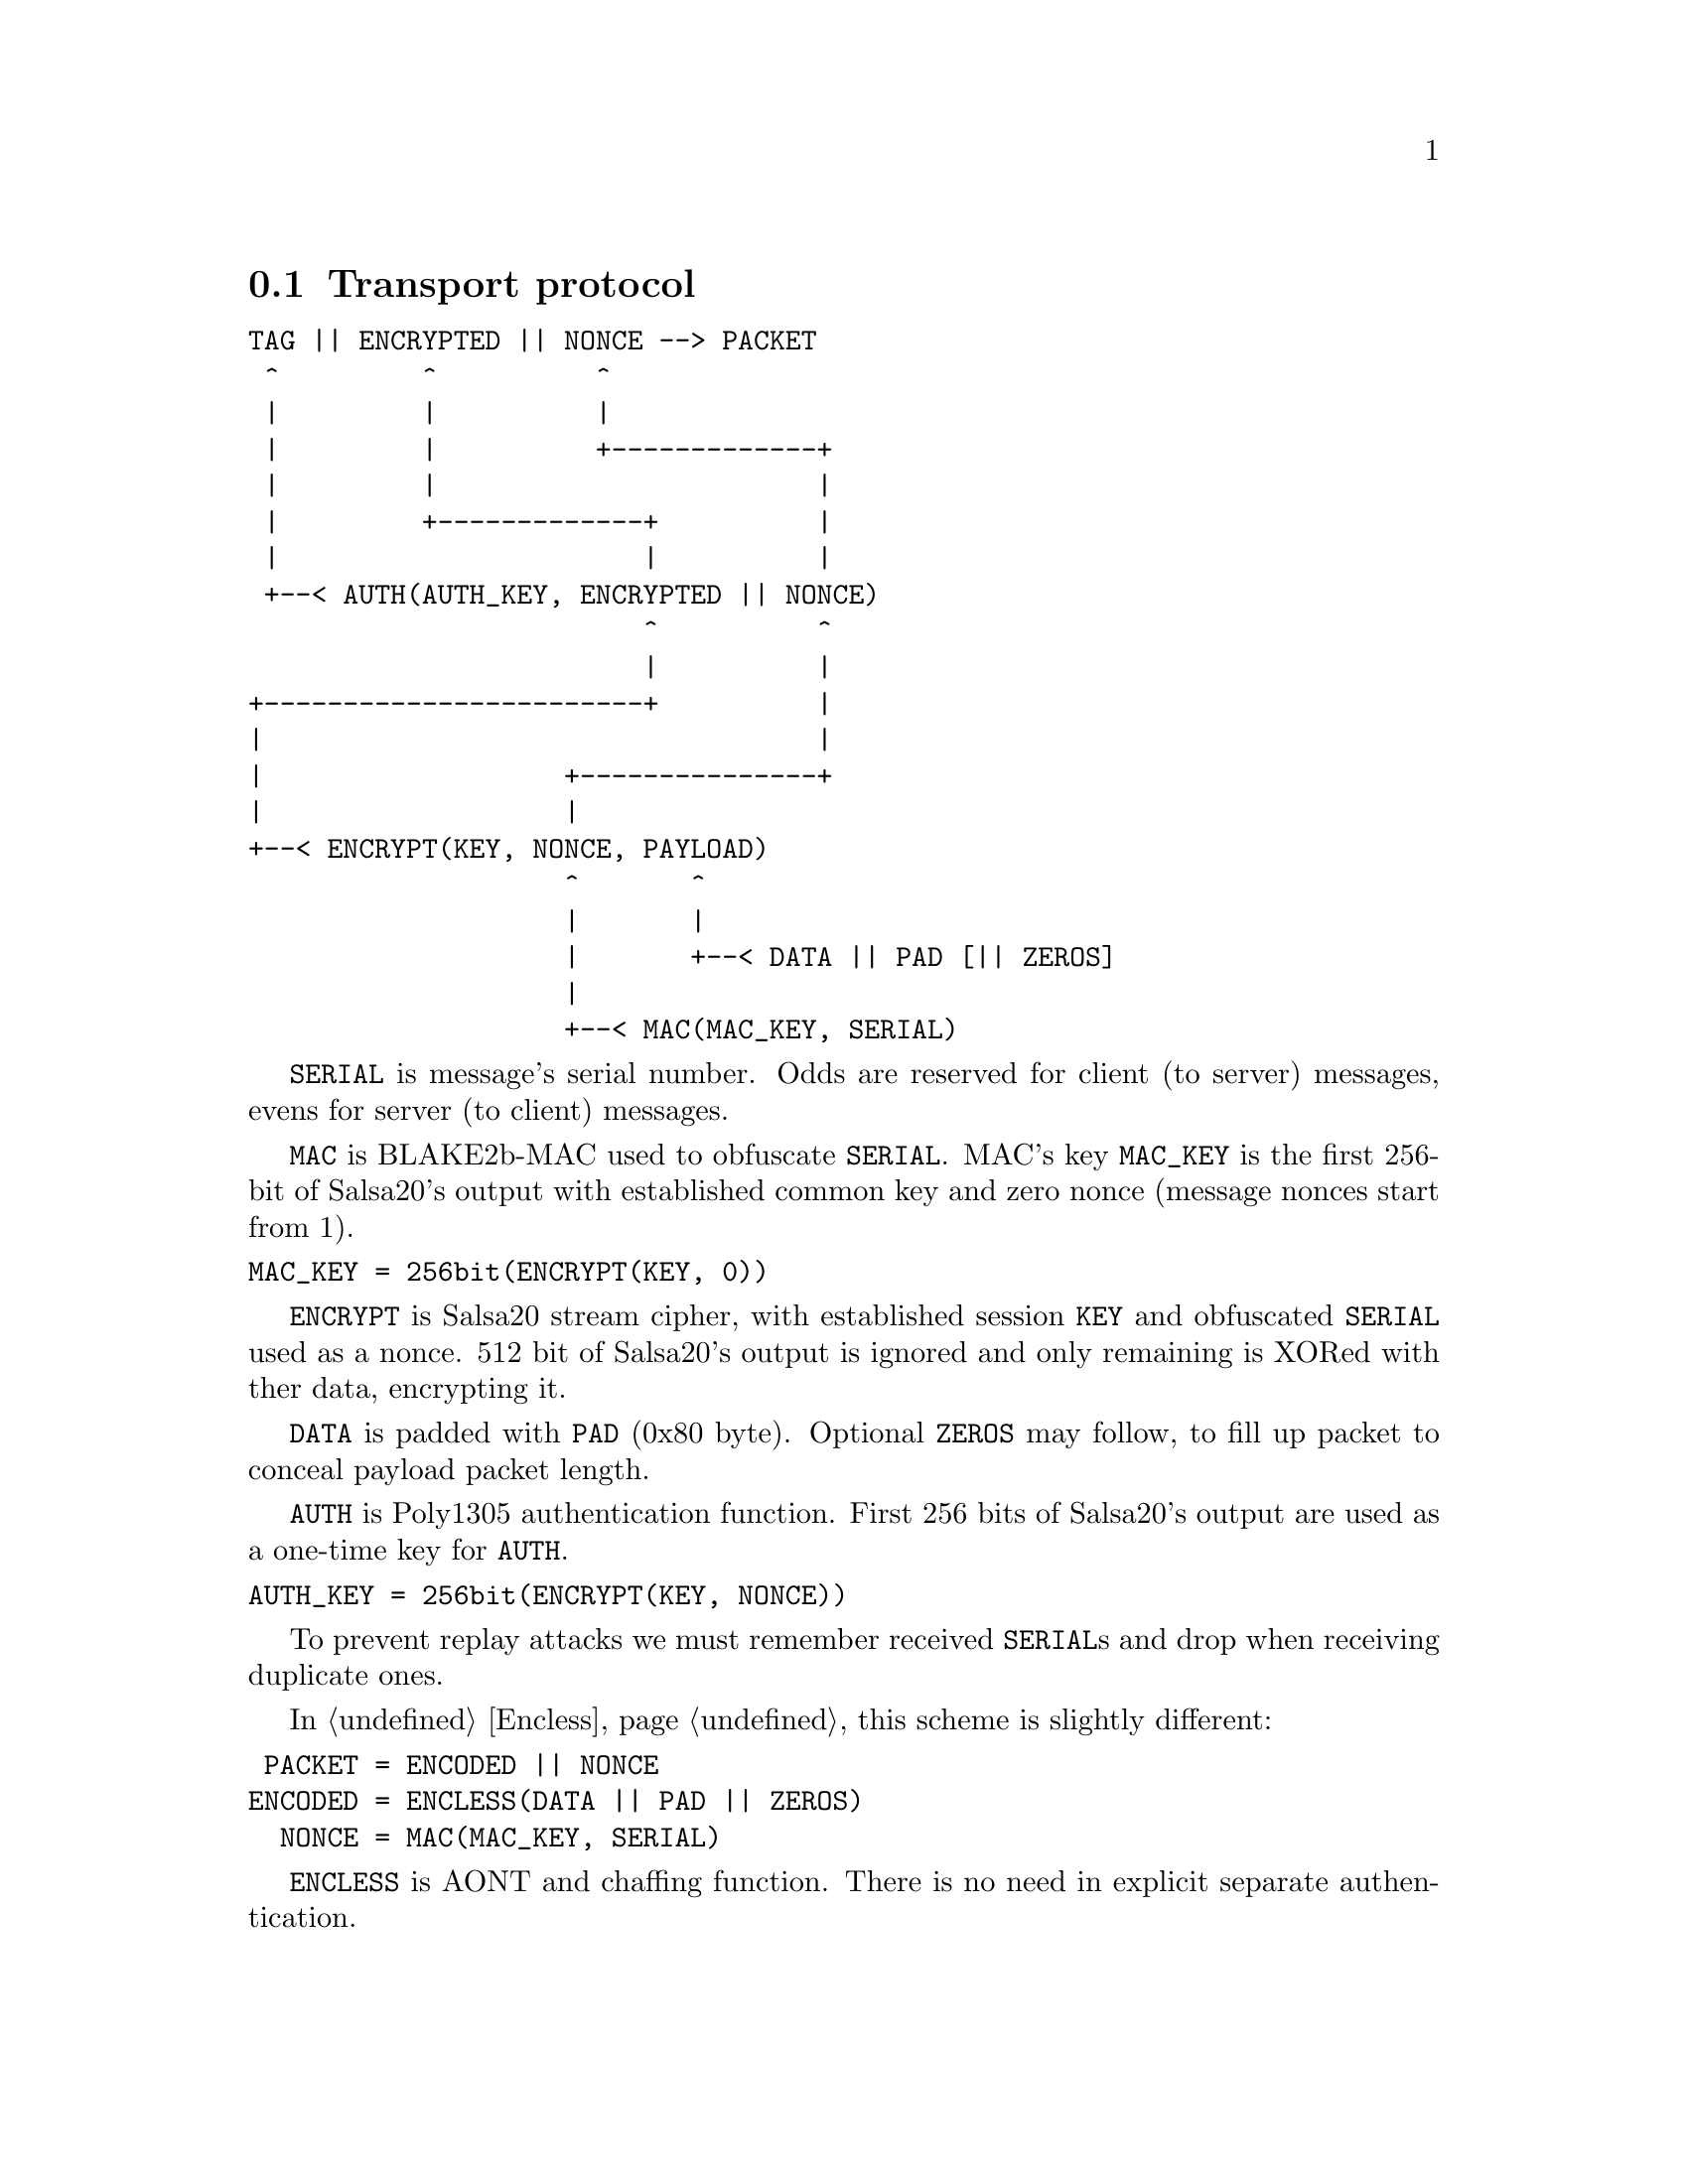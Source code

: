 @node Transport
@section Transport protocol

@verbatim
TAG || ENCRYPTED || NONCE --> PACKET
 ^         ^          ^
 |         |          |
 |         |          +-------------+
 |         |                        |
 |         +-------------+          |
 |                       |          |
 +--< AUTH(AUTH_KEY, ENCRYPTED || NONCE)
                         ^          ^
                         |          |
+------------------------+          |
|                                   |
|                   +---------------+
|                   |
+--< ENCRYPT(KEY, NONCE, PAYLOAD)
                    ^       ^
                    |       |
                    |       +--< DATA || PAD [|| ZEROS]
                    |
                    +--< MAC(MAC_KEY, SERIAL)
@end verbatim

@code{SERIAL} is message's serial number. Odds are reserved for
client (to server) messages, evens for server (to client) messages.

@code{MAC} is BLAKE2b-MAC used to obfuscate @code{SERIAL}. MAC's key
@code{MAC_KEY} is the first 256-bit of Salsa20's output with established
common key and zero nonce (message nonces start from 1).

@verbatim
MAC_KEY = 256bit(ENCRYPT(KEY, 0))
@end verbatim

@code{ENCRYPT} is Salsa20 stream cipher, with established session
@code{KEY} and obfuscated @code{SERIAL} used as a nonce. 512 bit of
Salsa20's output is ignored and only remaining is XORed with ther data,
encrypting it.

@code{DATA} is padded with @code{PAD} (0x80 byte). Optional @code{ZEROS}
may follow, to fill up packet to conceal payload packet length.

@code{AUTH} is Poly1305 authentication function. First 256 bits of
Salsa20's output are used as a one-time key for @code{AUTH}.

@verbatim
AUTH_KEY = 256bit(ENCRYPT(KEY, NONCE))
@end verbatim

To prevent replay attacks we must remember received @code{SERIAL}s and
drop when receiving duplicate ones.

In @ref{Encless, encryptionless mode} this scheme is slightly different:

@verbatim
 PACKET = ENCODED || NONCE
ENCODED = ENCLESS(DATA || PAD || ZEROS)
  NONCE = MAC(MAC_KEY, SERIAL)
@end verbatim

@code{ENCLESS} is AONT and chaffing function. There is no need in
explicit separate authentication.
